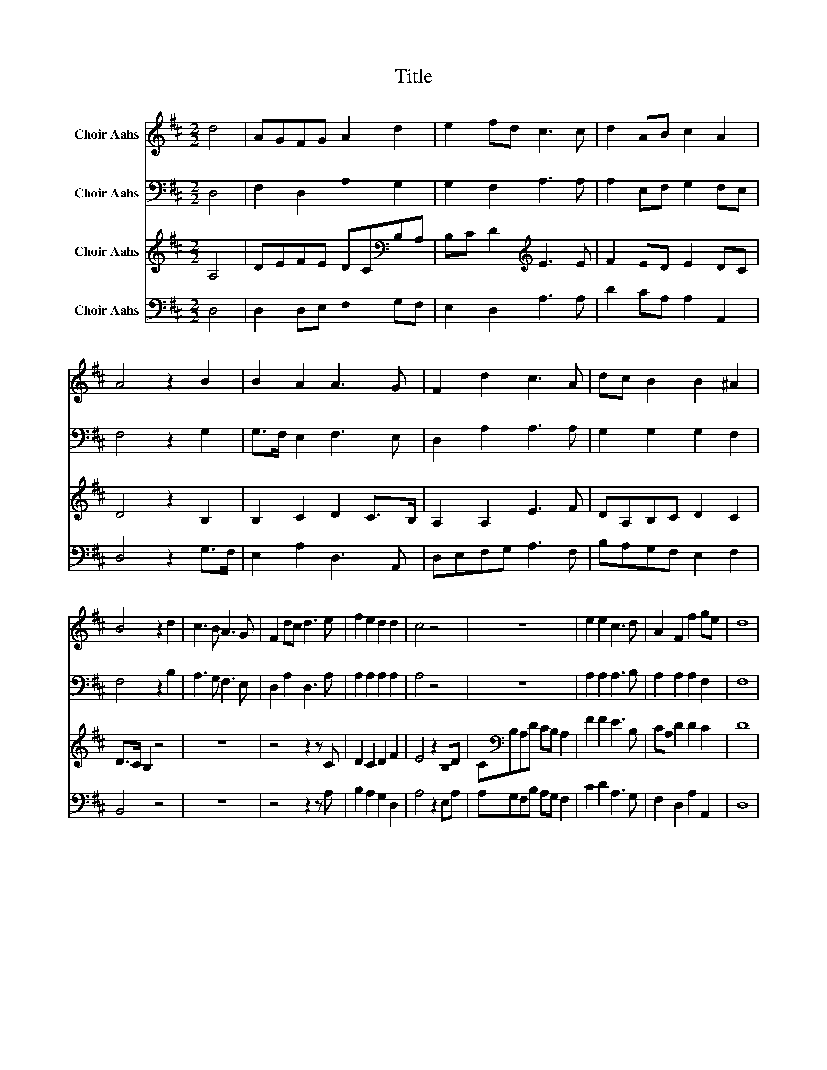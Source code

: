 X:1
T:Title
%%score 1 2 3 4
L:1/8
M:2/2
K:D
V:1 treble nm="Choir Aahs"
V:2 bass nm="Choir Aahs"
V:3 treble nm="Choir Aahs"
V:4 bass nm="Choir Aahs"
V:1
 d4 | AGFG A2 d2 | e2 fd c3 c | d2 AB c2 A2 | A4 z2 B2 | B2 A2 A3 G | F2 d2 c3 A | dc B2 B2 ^A2 | %8
 B4 z2 d2 | c3 B A3 G | F2 dc d3 e | f2 e2 d2 d2 | c4 z4 | z8 | e2 e2 c3 d | A2 F2 f2 ge | d8 | %17
[K:D][M:1/2] d4 |[M:2/2] AGFG A2 d2 | e2 fd c3 c | d2 AB c2 A2 | A4 z2 B2 | B2 A2 A3 G | %23
 F2 d2 c3 A | dc B2 B2 ^A2 | B4 z2 d2 | c3 B A3 G | F2 dc d3 e | f2 e2 d2 d2 | c4 z4 | z8 | %31
 e2 e2 c3 d | A2 F2 f2 ge | d8 |] %34
V:2
 D,4 | F,2 D,2 A,2 G,2 | G,2 F,2 A,3 A, | A,2 E,F, G,2 F,E, | F,4 z2 G,2 | G,>F, E,2 F,3 E, | %6
 D,2 A,2 A,3 A, | G,2 G,2 G,2 F,2 | F,4 z2 B,2 | A,3 G, F,3 E, | D,2 A,2 D,3 A, | A,2 A,2 A,2 A,2 | %12
 A,4 z4 | z8 | A,2 A,2 A,3 B, | A,2 A,2 A,2 F,2 | F,8 |[K:D][M:1/2] D,4 |[M:2/2] F,2 D,2 A,2 G,2 | %19
 G,2 F,2 A,3 A, | A,2 E,F, G,2 F,E, | F,4 z2 G,2 | G,>F, E,2 F,3 E, | D,2 A,2 A,3 A, | %24
 G,2 G,2 G,2 F,2 | F,4 z2 B,2 | A,3 G, F,3 E, | D,2 A,2 D,3 A, | A,2 A,2 A,2 A,2 | A,4 z4 | z8 | %31
 A,2 A,2 A,3 B, | A,2 A,2 A,2 F,2 | F,8 |] %34
V:3
 A,4 | DEFE DC[K:bass]B,A, | B,C D2[K:treble] E3 E | F2 ED E2 DC | D4 z2 B,2 | B,2 C2 D2 C>B, | %6
 A,2 A,2 E3 F | DA,B,C D2 C2 | D>C B,2 z4 | z8 | z4 z2 z C | D2 C2 D2 F2 | E4 z2 B,D | %13
 C[K:bass]B,A,D CB, A,2 | F2 F2 E3 B, | CA, D2 D2 C2 | D8 |[K:D][M:1/2] A,4 | %18
[M:2/2] DEFE DC[K:bass]B,A, | B,C D2[K:treble] E3 E | F2 ED E2 DC | D4 z2 B,2 | B,2 C2 D2 C>B, | %23
 A,2 A,2 E3 F | DA,B,C D2 C2 | D>C B,2 z4 | z8 | z4 z2 z C | D2 C2 D2 F2 | E4 z2 B,D | %30
 C[K:bass]B,A,D CB, A,2 | F2 F2 E3 B, | CA, D2 D2 C2 | D8 |] %34
V:4
 D,4 | D,2 D,E, F,2 G,F, | E,2 D,2 A,3 A, | D2 CA, A,2 A,,2 | D,4 z2 G,>F, | E,2 A,2 D,3 A,, | %6
 D,E,F,G, A,3 F, | B,A,G,F, E,2 F,2 | B,,4 z4 | z8 | z4 z2 z A, | B,2 A,2 G,2 D,2 | A,4 z2 E,A, | %13
 A,G,F,B, A,G, F,2 | C2 D2 A,3 G, | F,2 D,2 A,2 A,,2 | D,8 |[K:D][M:1/2] D,4 | %18
[M:2/2] D,2 D,E, F,2 G,F, | E,2 D,2 A,3 A, | D2 CA, A,2 A,,2 | D,4 z2 G,>F, | E,2 A,2 D,3 A,, | %23
 D,E,F,G, A,3 F, | B,A,G,F, E,2 F,2 | B,,4 z4 | z8 | z4 z2 z A, | B,2 A,2 G,2 D,2 | A,4 z2 E,A, | %30
 A,G,F,B, A,G, F,2 | C2 D2 A,3 G, | F,2 D,2 A,2 A,,2 | D,8 |] %34

